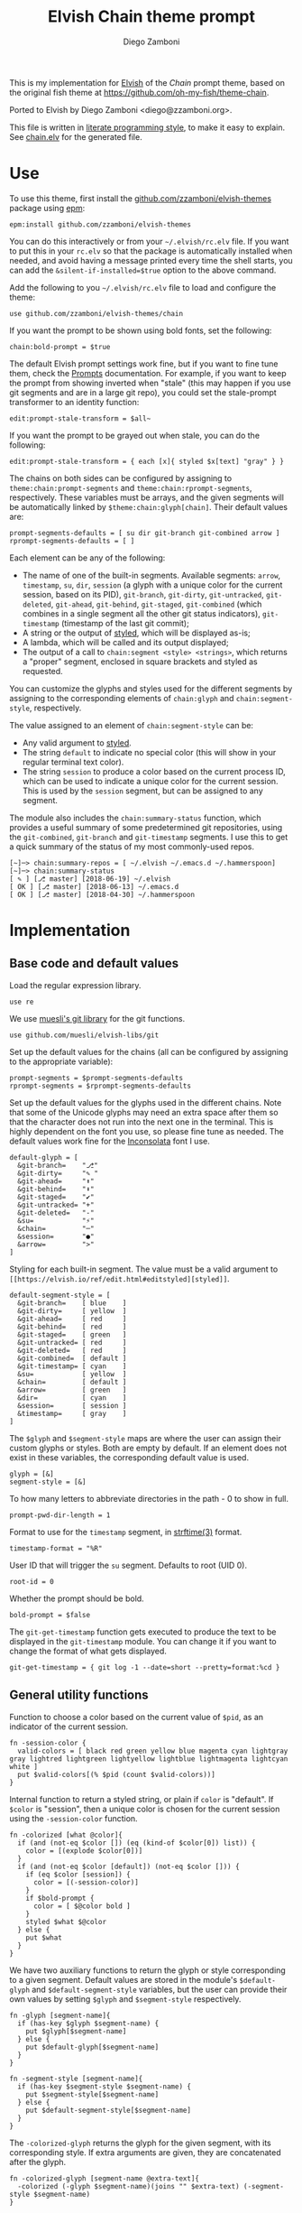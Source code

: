 #+property: header-args:elvish :tangle chain.elv
#+property: header-args :mkdirp yes :comments no
#+startup: indent

#+title: Elvish Chain theme prompt
#+author: Diego Zamboni
#+email: diego@zzamboni.org

#+begin_src elvish :exports none
  # DO NOT EDIT THIS FILE DIRECTLY
  # This is a file generated from a literate programing source file located at
  # https://github.com/zzamboni/elvish-themes/blob/master/chain.org.
  # You should make any changes there and regenerate it from Emacs org-mode using C-c C-v t
#+end_src

This is my implementation for [[http://elvish.io][Elvish]] of the /Chain/ prompt theme, based on the original fish theme at https://github.com/oh-my-fish/theme-chain.

Ported to Elvish by Diego Zamboni <diego@zzamboni.org>.

This file is written in [[http://www.howardism.org/Technical/Emacs/literate-programming-tutorial.html][literate programming style]], to make it easy to explain. See [[file:chain.elv][chain.elv]] for the generated file.

* Table of Contents                                          :TOC_3:noexport:
- [[#use][Use]]
- [[#implementation][Implementation]]
  - [[#base-code-and-default-values][Base code and default values]]
  - [[#general-utility-functions][General utility functions]]
  - [[#built-in-segment-definitions][Built-in Segment Definitions]]
    - [[#git-related-segments][git-related segments]]
    - [[#dir][dir]]
    - [[#su][su]]
    - [[#timestamp][timestamp]]
    - [[#session][session]]
    - [[#arrow][arrow]]
  - [[#chain--and-prompt-building-functions][Chain- and prompt-building functions]]
  - [[#initialization][Initialization]]
  - [[#bonus-useful-functions][Bonus useful functions]]

* Use

To use this theme, first install the [[https://github.com/zzamboni/elvish-themes][github.com/zzamboni/elvish-themes]] package using [[https://elvish.io/ref/epm.html][epm]]:

#+begin_src elvish :tangle no
  epm:install github.com/zzamboni/elvish-themes
#+end_src

You can do this interactively or from your =~/.elvish/rc.elv= file. If you want to put this in your =rc.elv= so that the package is automatically installed when needed, and avoid having a message printed every time the shell starts, you can add the =&silent-if-installed=$true= option to the above command.

Add the following to you =~/.elvish/rc.elv= file to load and configure the theme:

#+begin_src elvish :tangle no
  use github.com/zzamboni/elvish-themes/chain
#+end_src

If you want the prompt to be shown using bold fonts, set the following:

#+begin_src elvish :tangle no
  chain:bold-prompt = $true
#+end_src

The default Elvish prompt settings work fine, but if you want to fine tune them, check the [[https://elvish.io/ref/edit.html#prompts][Prompts]] documentation. For example, if you want to keep the prompt from showing inverted when "stale" (this may happen if you use git segments and are in a large git repo), you could set the stale-prompt transformer to an identity function:

#+begin_src elvish :tangle no
  edit:prompt-stale-transform = $all~
#+end_src

If you want the prompt to be grayed out when stale, you can do the following:

#+begin_src elvish :tangle no
  edit:prompt-stale-transform = { each [x]{ styled $x[text] "gray" } }
#+end_src

 The chains on both sides can be configured by assigning to =theme:chain:prompt-segments= and =theme:chain:rprompt-segments=, respectively. These variables must be arrays, and the given segments will be automatically linked by =$theme:chain:glyph[chain]=. Their default values are:

#+begin_src elvish
  prompt-segments-defaults = [ su dir git-branch git-combined arrow ]
  rprompt-segments-defaults = [ ]
#+end_src

Each element can be any of the following:

- The name of one of the built-in segments. Available segments: =arrow=, =timestamp=, =su=, =dir=, =session= (a glyph with a unique color for the current session, based on its PID), =git-branch=, =git-dirty=, =git-untracked=, =git-deleted=, =git-ahead=, =git-behind=, =git-staged=, =git-combined= (which combines in a single segment all the other git status indicators), =git-timestamp= (timestamp of the last git commit);
- A string or the output of [[https://elvish.io/ref/edit.html#editstyled][styled]], which will be displayed as-is;
- A lambda, which will be called and its output displayed;
- The output of a call to =chain:segment <style> <strings>=, which returns a "proper" segment, enclosed in square brackets and styled as requested.

You can customize the glyphs and styles used for the different segments by assigning to the corresponding elements of =chain:glyph= and =chain:segment-style=, respectively.

The value assigned to an element of =chain:segment-style= can be:

- Any valid argument to [[https://elvish.io/ref/edit.html#editstyled][styled]].
- The string =default= to indicate no special color (this will show in your regular terminal text color).
- The string =session= to produce a color based on the current process ID, which can be used to indicate a unique color for the current session. This is used by the =session= segment, but can be assigned to any segment.

The module also includes the =chain:summary-status= function, which provides a useful summary of some predetermined git repositories, using the =git-combined=, =git-branch= and =git-timestamp= segments. I use this to get a quick summary of the status of my most commonly-used repos.

#+begin_src elvish :tangle no
[~]─> chain:summary-repos = [ ~/.elvish ~/.emacs.d ~/.hammerspoon]
[~]─> chain:summary-status
[ ✎ ] [⎇ master] [2018-06-19] ~/.elvish
[ OK ] [⎇ master] [2018-06-13] ~/.emacs.d
[ OK ] [⎇ master] [2018-04-30] ~/.hammerspoon
#+end_src

* Implementation

** Base code and default values

Load the regular expression library.

#+begin_src elvish
  use re
#+end_src

We use [[https://github.com/muesli/elvish-libs/blob/master/git.elv][muesli's git library]] for the git functions.

#+begin_src elvish
  use github.com/muesli/elvish-libs/git
#+end_src

Set up the default values for the chains (all can be configured by assigning to the appropriate variable):

#+begin_src elvish
  prompt-segments = $prompt-segments-defaults
  rprompt-segments = $rprompt-segments-defaults
#+end_src

Set up the default values for the glyphs used in the different chains. Note that some of the Unicode glyphs may need an extra space after them so that the character does not run into the next one in the terminal. This is highly dependent on the font you use, so please fine tune as needed. The default values work fine for the [[http://levien.com/type/myfonts/inconsolata.html][Inconsolata]] font I use.

#+begin_src elvish
  default-glyph = [
    &git-branch=    "⎇"
    &git-dirty=     "✎ "
    &git-ahead=     "⬆"
    &git-behind=    "⬇"
    &git-staged=    "✔"
    &git-untracked= "+"
    &git-deleted=   "-"
    &su=            "⚡"
    &chain=         "─"
    &session=       "●"
    &arrow=         ">"
  ]
#+end_src

Styling for each built-in segment. The value must be a valid argument to =[[https://elvish.io/ref/edit.html#editstyled][styled]]=.

#+begin_src elvish
  default-segment-style = [
    &git-branch=    [ blue    ]
    &git-dirty=     [ yellow  ]
    &git-ahead=     [ red     ]
    &git-behind=    [ red     ]
    &git-staged=    [ green   ]
    &git-untracked= [ red     ]
    &git-deleted=   [ red     ]
    &git-combined=  [ default ]
    &git-timestamp= [ cyan    ]
    &su=            [ yellow  ]
    &chain=         [ default ]
    &arrow=         [ green   ]
    &dir=           [ cyan    ]
    &session=       [ session ]
    &timestamp=     [ gray    ]
  ]
#+end_src

The =$glyph= and =$segment-style= maps are where the user can assign their custom glyphs or styles. Both are empty by default. If an element does not exist in these variables, the corresponding default value is used.

#+begin_src elvish
  glyph = [&]
  segment-style = [&]
#+end_src

To how many letters to abbreviate directories in the path - 0 to show in full.

#+begin_src elvish
  prompt-pwd-dir-length = 1
#+end_src

Format to use for the =timestamp= segment, in [[http://man7.org/linux/man-pages/man3/strftime.3.html][strftime(3)]] format.

#+begin_src elvish
  timestamp-format = "%R"
#+end_src

User ID that will trigger the =su= segment. Defaults to root (UID 0).

#+begin_src elvish
  root-id = 0
#+end_src

Whether the prompt should be bold.

#+begin_src elvish
  bold-prompt = $false
#+end_src

The =git-get-timestamp= function gets executed to produce the text to be displayed in the =git-timestamp= module. You can change it if you want to change the format of what gets displayed.

#+begin_src elvish
  git-get-timestamp = { git log -1 --date=short --pretty=format:%cd }
#+end_src

** General utility functions

Function to choose a color based on the current value of =$pid=, as an indicator of the current session.

#+begin_src elvish
  fn -session-color {
    valid-colors = [ black red green yellow blue magenta cyan lightgray gray lightred lightgreen lightyellow lightblue lightmagenta lightcyan white ]
    put $valid-colors[(% $pid (count $valid-colors))]
  }
#+end_src

Internal function to return a styled string, or plain if =color= is "default". If =$color= is "session", then a unique color is chosen for the current session using the =-session-color= function.

#+begin_src elvish
  fn -colorized [what @color]{
    if (and (not-eq $color []) (eq (kind-of $color[0]) list)) {
      color = [(explode $color[0])]
    }
    if (and (not-eq $color [default]) (not-eq $color [])) {
      if (eq $color [session]) {
        color = [(-session-color)]
      }
      if $bold-prompt {
        color = [ $@color bold ]
      }
      styled $what $@color
    } else {
      put $what
    }
  }
#+end_src

We have two auxiliary functions to return the glyph or style corresponding to a given segment. Default values are stored in the module's =$default-glyph= and =$default-segment-style= variables, but the user can provide their own values by setting =$glyph= and =$segment-style= respectively.

#+begin_src elvish
  fn -glyph [segment-name]{
    if (has-key $glyph $segment-name) {
      put $glyph[$segment-name]
    } else {
      put $default-glyph[$segment-name]
    }
  }
#+end_src

#+begin_src elvish
  fn -segment-style [segment-name]{
    if (has-key $segment-style $segment-name) {
      put $segment-style[$segment-name]
    } else {
      put $default-segment-style[$segment-name]
    }
  }
#+end_src

The =-colorized-glyph= returns the glyph for the given segment, with its corresponding style. If extra arguments are given, they are concatenated after the glyph.

#+begin_src elvish
  fn -colorized-glyph [segment-name @extra-text]{
    -colorized (-glyph $segment-name)(joins "" $extra-text) (-segment-style $segment-name)
  }
#+end_src

Build a prompt segment in the given style, surrounded by square brackets. The first argument can be a style argument understood by =styled=, or the name of one of the predefined segments. In the latter case, the style is taken from the =$segment-style= map, and if a glyph for that segment name exists in the =$glyph= map, it is automatically prepended to the given text.

#+begin_src elvish
  fn prompt-segment [segment-or-style @texts]{
    style = $segment-or-style
    if (has-key $default-segment-style $segment-or-style) {
      style = (-segment-style $segment-or-style)
    }
    if (has-key $default-glyph $segment-or-style) {
      texts = [ (-glyph $segment-or-style) $@texts ]
    }
    text = "["(joins ' ' $texts)"]"
    -colorized $text $style
  }
#+end_src

** Built-in Segment Definitions

This is where the built-in segments are defined. We assign the corresponding functions to elements of the =$segment= map, indexed by their segment name. The segment names need to correspond between the =$segment=, =$glyph= and =$segment-style= maps.

#+begin_src elvish
  segment = [&]
#+end_src

*** git-related segments

Note that all the git-related segment functions only produce an output if the current directory contains a git repository.

We define a module-level variable which contains the latest git information. It gets populated once-per-prompt by the =-parse-git= function, and the information is used by all the segments.

#+begin_src elvish
  last-status = [&]
#+end_src

The =-any-staged= function indicates whether there are any staged changes (can be files added, deleted, modified, renamed or copied), and is used below to extend the results from =git:status=.

#+begin_src elvish
  fn -any-staged {
    count [(each [k]{
          explode $last-status[$k]
    } [staged-modified staged-deleted staged-added renamed copied])]
  }
#+end_src

The =-parse-git= function calls =git:status= to get the git status of the current directory. It extends the results with the result from =-any-staged= to have an easy indicator of staged files.

#+begin_src elvish
  fn -parse-git {
    last-status = (git:status)
    last-status[any-staged] = (-any-staged)
  }
#+end_src

The =git-branch= segment indicates the current branch name. If we are in a detached-branch state, we return the first 6 digits of the commit ID.

#+begin_src elvish
  segment[git-branch] = {
    branch = $last-status[branch-name]
    if (not-eq $branch "") {
      if (eq $branch '(detached)') {
        branch = $last-status[branch-oid][0:7]
      }
      prompt-segment git-branch $branch
    }
  }
#+end_src

The =git-timestamp= segment shows the last-commit timestamp from the current branch.

#+begin_src elvish
  segment[git-timestamp] = {
    ts = ($git-get-timestamp)
    prompt-segment git-timestamp $ts
  }
#+end_src

The =-show-git-indicator= function takes a git segment name and returns whether it should be shown, depending on the information stored in =$last-status=. Since the git segment names do not correspond one-to-one with the elements of =$last-status=, we do here the mapping between them.

#+begin_src elvish
  fn -show-git-indicator [segment]{
    status-name = [
      &git-dirty=  local-modified  &git-staged=    any-staged
      &git-ahead=  rev-ahead       &git-untracked= untracked
      &git-behind= rev-behind      &git-deleted=   local-deleted
    ]
    value = $last-status[$status-name[$segment]]
    # The indicator must show if the element is >0 or a non-empty list
    if (eq (kind-of $value) list) {
      not-eq $value []
    } else {
      > $value 0
    }
  }
#+end_src

Generic function to display a git prompt segment.

#+begin_src elvish
  fn -git-prompt-segment [segment]{
    if (-show-git-indicator $segment) {
      prompt-segment $segment
    }
  }
#+end_src

We support the following git indicator segments:

#+begin_src elvish
  -git-indicator-segments = [untracked deleted dirty staged ahead behind]
#+end_src

- The =git-dirty= segment indicates whether any files are "dirty" (modified locally).
- The =git-ahead= and =git-behind= segments indicate whether the current repository is ahead or behind of the upstream remote, if any.
- The =git-staged=, =git-untracked= and =git-deleted= segments indicate whether there are staged-but-uncommited, untracked or deleted-but-still-tracked files, respectively.

Using =-git-prompt-segment=, we define all these git segments.

#+begin_src elvish
  each [ind]{
    segment[git-$ind] = { -git-prompt-segment git-$ind }
  } $-git-indicator-segments
#+end_src

The =git-combined= segment combines all the different status indicators in a single segment. The =$segment-style[git-combined]= value determines the color used for the surrounding brackets.

#+begin_src elvish
  segment[git-combined] = {
    indicators = [(each [ind]{
          if (-show-git-indicator git-$ind) { -colorized-glyph git-$ind }
    } $-git-indicator-segments)]
    if (> (count $indicators) 0) {
      color = (-segment-style git-combined)
      put (-colorized '[' $color) $@indicators (-colorized ']' $color)
    }
  }
#+end_src

*** dir

For this segment we also need a support function, which returns the current path with each directory name shortened to a maximum of =$prompt-pwd-dir-length= characters.

#+begin_src elvish
  fn -prompt-pwd {
    tmp = (tilde-abbr $pwd)
    if (== $prompt-pwd-dir-length 0) {
      put $tmp
    } else {
      re:replace '(\.?[^/]{'$prompt-pwd-dir-length'})[^/]*/' '$1/' $tmp
    }
  }
#+end_src

#+begin_src elvish
  segment[dir] = {
    prompt-segment dir (-prompt-pwd)
  }
#+end_src

*** su

This segment outputs a glyph if the current user has a privileged ID (=root= by default, with ID 0, but can be configured by changing =$root-id=).

#+begin_src elvish
  segment[su] = {
    uid = (id -u)
    if (eq $uid $root-id) {
      prompt-segment su
    }
  }
#+end_src

*** timestamp

This segment simply outputs the current date according to the format defined in =$timestamp-format=.

#+begin_src elvish
  segment[timestamp] = {
    prompt-segment timestamp (date +$timestamp-format)
  }
#+end_src

*** session

This segment prints a session indicator in a color unique to the current session, based on its =$pid=.

#+begin_src elvish
  segment[session] = {
    prompt-segment session
  }
#+end_src

*** arrow

This segment prints the separator between the other chains and the cursor.

#+begin_src elvish
  segment[arrow] = {
    -colorized-glyph arrow " "
  }
#+end_src

** Chain- and prompt-building functions

Given a segment specification, return the appropriate value, depending on whether it's the name of a built-in segment, a lambda, a string or a =styled= object.

#+begin_src elvish
  fn -interpret-segment [seg]{
    k = (kind-of $seg)
    if (eq $k 'fn') {
      # If it's a lambda, run it
      $seg
    } elif (eq $k 'string') {
      if (has-key $segment $seg) {
        # If it's the name of a built-in segment, run its function
        $segment[$seg]
      } else {
        # If it's any other string, return it as-is
        put $seg
      }
    } elif (or (eq $k 'styled') (eq $k 'styled-text')) {
      # If it's a styled object, return it as-is
      put $seg
    }
  }
#+end_src

Given a list of segments (which can be built-in segment names, lambdas, strings or ~styled~ objects), return the appropriate chain, including the chain connectors.

#+begin_src elvish
  fn -build-chain [segments]{
    if (eq $segments []) {
      return
    }
    first = $true
    output = ""
    -parse-git
    for seg $segments {
      time = (-time { output = [(-interpret-segment $seg)] })
      if (> (count $output) 0) {
        if (not $first) {
          -colorized-glyph chain
        }
        put $@output
        first = $false
      }
    }
  }
#+end_src

Finally, we get to the functions that build the left and right prompts, respectively. These are basically wrappers around =-build-chain= with the corresponding arguments.

#+begin_src elvish
  fn prompt {
    if (not-eq $prompt-segments []) {
      put (-build-chain $prompt-segments)
    }
  }

  fn rprompt {
    if (not-eq $rprompt-segments []) {
      put (-build-chain $rprompt-segments)
    }
  }
#+end_src

** Initialization

Default setup function, assigning our functions to =edit:prompt= and =edit:rprompt=

#+begin_src elvish
  fn init {
    edit:prompt = $prompt~
    edit:rprompt = $rprompt~
  }
#+end_src

We call the =init= function automatically on module load.

#+begin_src elvish
  init
#+end_src

** Bonus useful functions

=chain:summary-status= provides a summarized list of the =git-combined= and =git-branch= indicators for the repositories specified in =$chain:summary-repos=.

#+begin_src elvish
  summary-repos = []

  fn summary-status {
    prev = $pwd
    each $echo~ $summary-repos | sort | each [r]{
      cd $r
      -parse-git
      status = [($segment[git-combined])]
      if (eq $status []) {
        status = [(-colorized "[" session) (styled OK green) (-colorized "]" session)]
      }
      status = [$@status ($segment[git-branch]) ($segment[git-timestamp])]
      echo $@status (styled (tilde-abbr $r) blue)
    }
    cd $prev
  }
#+end_src
